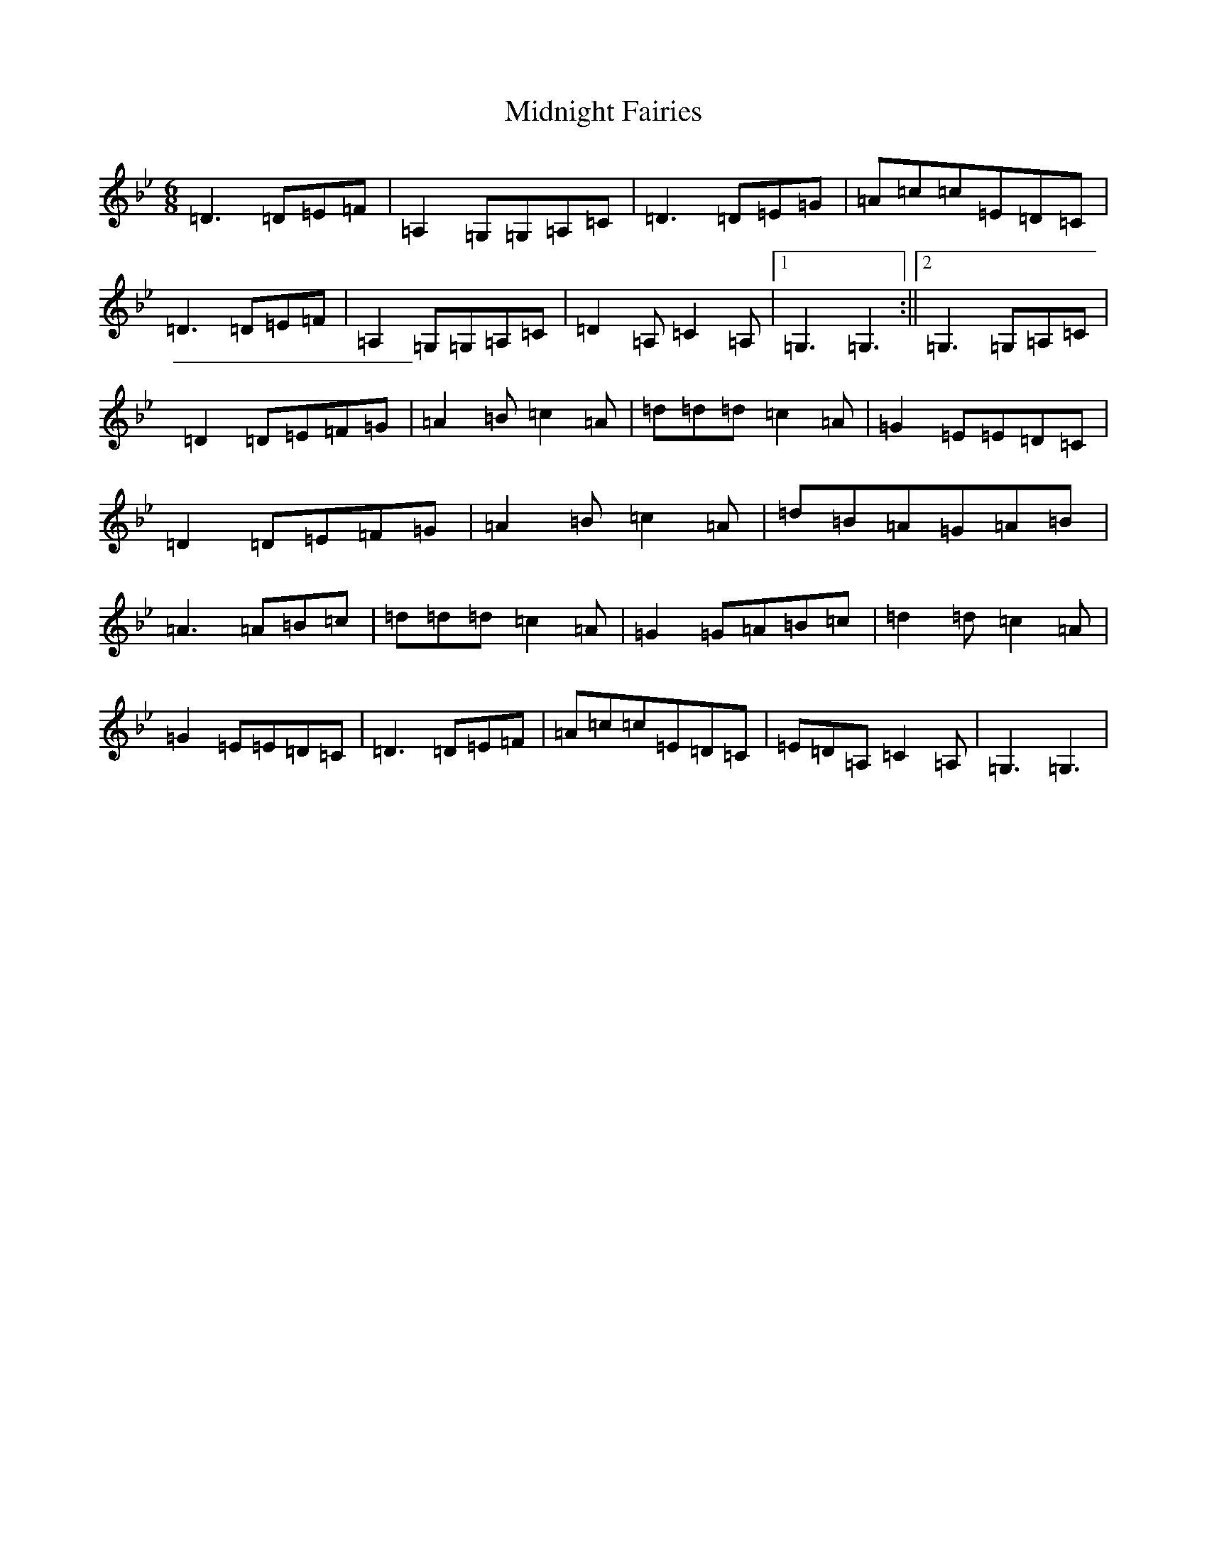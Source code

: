 X: 14116
T: Midnight Fairies
S: https://thesession.org/tunes/10772#setting10772
Z: A Dorian
R: jig
M:6/8
L:1/8
K: C Dorian
=D3=D=E=F|=A,2=G,=G,=A,=C|=D3=D=E=G|=A=c=c=E=D=C|=D3=D=E=F|=A,2=G,=G,=A,=C|=D2=A,=C2=A,|1=G,3=G,3:||2=G,3=G,=A,=C|=D2=D=E=F=G|=A2=B=c2=A|=d=d=d=c2=A|=G2=E=E=D=C|=D2=D=E=F=G|=A2=B=c2=A|=d=B=A=G=A=B|=A3=A=B=c|=d=d=d=c2=A|=G2=G=A=B=c|=d2=d=c2=A|=G2=E=E=D=C|=D3=D=E=F|=A=c=c=E=D=C|=E=D=A,=C2=A,|=G,3=G,3|